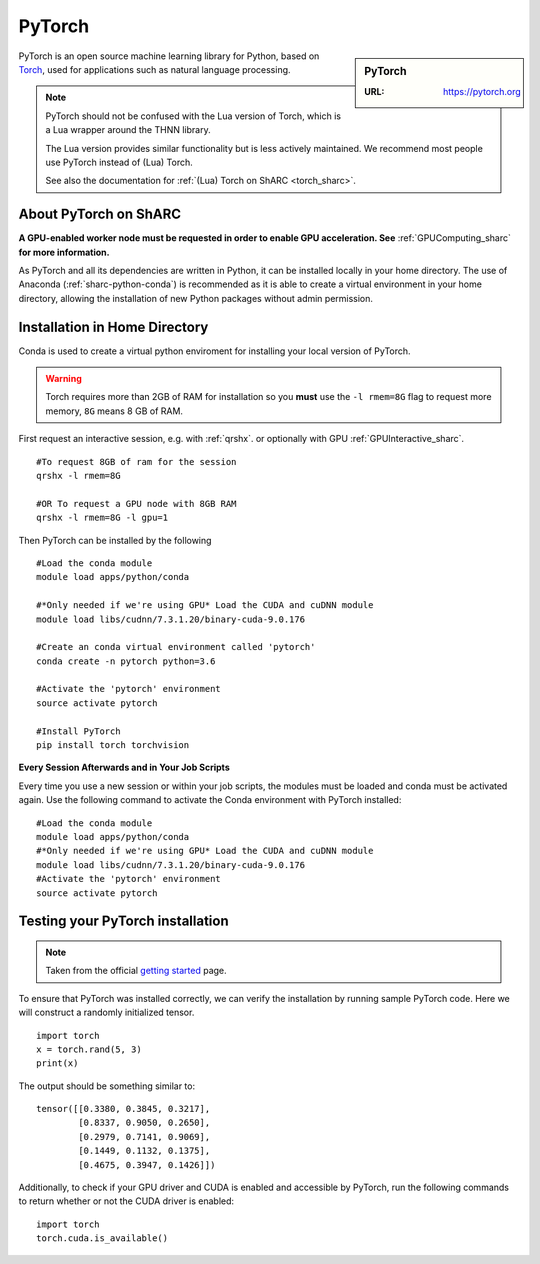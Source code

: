 .. _pytorch_sharc:

PyTorch
=======

.. sidebar:: PyTorch

   :URL: https://pytorch.org

PyTorch is an open source machine learning library for Python, based on `Torch <http://torch.ch/>`_, used for applications such as natural language processing.

.. note::

   PyTorch should not be confused with the Lua version of Torch, which is a Lua wrapper around the THNN library.

   The Lua version provides similar functionality but is less actively maintained.
   We recommend most people use PyTorch instead of (Lua) Torch.

   See also the documentation for :ref:`(Lua) Torch on ShARC <torch_sharc>`.

About PyTorch on ShARC
----------------------

**A GPU-enabled worker node must be requested in order to enable GPU acceleration. See** :ref:`GPUComputing_sharc` **for more information.**

As PyTorch and all its dependencies are written in Python, it can be installed locally in your home directory. The use of Anaconda (:ref:`sharc-python-conda`) is recommended as it is able to create a virtual environment in your home directory, allowing the installation of new Python packages without admin permission.

Installation in Home Directory
------------------------------

Conda is used to create a virtual python enviroment for installing your local version of PyTorch.

.. warning::
  Torch requires more than 2GB of RAM for installation so you **must** use the ``-l rmem=8G`` flag to request more memory, ``8G`` means 8 GB of RAM.

First request an interactive session, e.g. with :ref:`qrshx`. or optionally with GPU :ref:`GPUInteractive_sharc`. ::

  #To request 8GB of ram for the session
  qrshx -l rmem=8G

  #OR To request a GPU node with 8GB RAM
  qrshx -l rmem=8G -l gpu=1

Then PyTorch can be installed by the following ::

  #Load the conda module
  module load apps/python/conda

  #*Only needed if we're using GPU* Load the CUDA and cuDNN module
  module load libs/cudnn/7.3.1.20/binary-cuda-9.0.176

  #Create an conda virtual environment called 'pytorch'
  conda create -n pytorch python=3.6

  #Activate the 'pytorch' environment
  source activate pytorch

  #Install PyTorch
  pip install torch torchvision


**Every Session Afterwards and in Your Job Scripts**

Every time you use a new session or within your job scripts, the modules must be loaded and conda must be activated again. Use the following command to activate the Conda environment with PyTorch installed: ::

  #Load the conda module
  module load apps/python/conda
  #*Only needed if we're using GPU* Load the CUDA and cuDNN module
  module load libs/cudnn/7.3.1.20/binary-cuda-9.0.176
  #Activate the 'pytorch' environment
  source activate pytorch

Testing your PyTorch installation
---------------------------------

.. note::
  Taken from the official `getting started <https://pytorch.org/get-started/locally/>`_ page.


To ensure that PyTorch was installed correctly, we can verify the installation by running sample PyTorch code. Here we will construct a randomly initialized tensor. ::

  import torch
  x = torch.rand(5, 3)
  print(x)

The output should be something similar to: ::

  tensor([[0.3380, 0.3845, 0.3217],
          [0.8337, 0.9050, 0.2650],
          [0.2979, 0.7141, 0.9069],
          [0.1449, 0.1132, 0.1375],
          [0.4675, 0.3947, 0.1426]])

Additionally, to check if your GPU driver and CUDA is enabled and accessible by PyTorch, run the following commands to return whether or not the CUDA driver is enabled: ::

  import torch
  torch.cuda.is_available()
